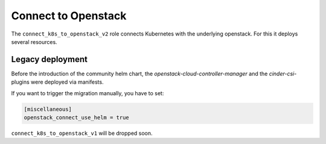 Connect to Openstack
====================

The ``connect_k8s_to_openstack_v2`` role connects Kubernetes
with the underlying openstack. For this it deploys several resources.

Legacy deployment
-----------------

Before the introduction of the community helm chart,
the `openstack-cloud-controller-manager` and the
`cinder-csi`-plugins were deployed via manifests.

If you want to trigger the migration manually,
you have to set:

.. code:: toml

   [miscellaneous]
   openstack_connect_use_helm = true

``connect_k8s_to_openstack_v1`` will be dropped soon.
